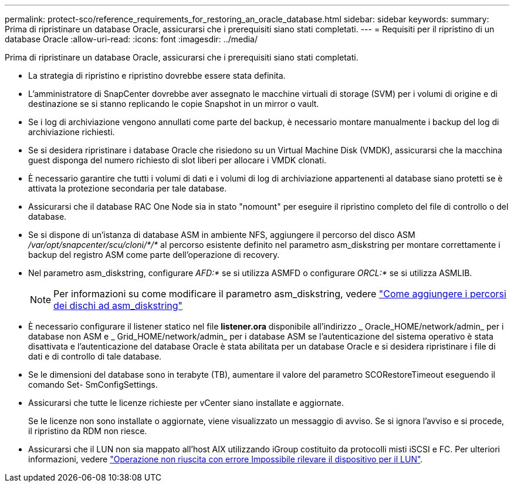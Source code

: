 ---
permalink: protect-sco/reference_requirements_for_restoring_an_oracle_database.html 
sidebar: sidebar 
keywords:  
summary: Prima di ripristinare un database Oracle, assicurarsi che i prerequisiti siano stati completati. 
---
= Requisiti per il ripristino di un database Oracle
:allow-uri-read: 
:icons: font
:imagesdir: ../media/


[role="lead"]
Prima di ripristinare un database Oracle, assicurarsi che i prerequisiti siano stati completati.

* La strategia di ripristino e ripristino dovrebbe essere stata definita.
* L'amministratore di SnapCenter dovrebbe aver assegnato le macchine virtuali di storage (SVM) per i volumi di origine e di destinazione se si stanno replicando le copie Snapshot in un mirror o vault.
* Se i log di archiviazione vengono annullati come parte del backup, è necessario montare manualmente i backup del log di archiviazione richiesti.
* Se si desidera ripristinare i database Oracle che risiedono su un Virtual Machine Disk (VMDK), assicurarsi che la macchina guest disponga del numero richiesto di slot liberi per allocare i VMDK clonati.
* È necessario garantire che tutti i volumi di dati e i volumi di log di archiviazione appartenenti al database siano protetti se è attivata la protezione secondaria per tale database.
* Assicurarsi che il database RAC One Node sia in stato "nomount" per eseguire il ripristino completo del file di controllo o del database.
* Se si dispone di un'istanza di database ASM in ambiente NFS, aggiungere il percorso del disco ASM _/var/opt/snapcenter/scu/cloni/*/*_ al percorso esistente definito nel parametro asm_diskstring per montare correttamente i backup del registro ASM come parte dell'operazione di recovery.
* Nel parametro asm_diskstring, configurare _AFD:*_ se si utilizza ASMFD o configurare _ORCL:*_ se si utilizza ASMLIB.
+

NOTE: Per informazioni su come modificare il parametro asm_diskstring, vedere https://kb.netapp.com/Advice_and_Troubleshooting/Data_Protection_and_Security/SnapCenter/Disk_paths_are_not_added_to_the_asm_diskstring_database_parameter["Come aggiungere i percorsi dei dischi ad asm_diskstring"^]

* È necessario configurare il listener statico nel file *listener.ora* disponibile all'indirizzo _ Oracle_HOME/network/admin_ per i database non ASM e _ Grid_HOME/network/admin_ per i database ASM se l'autenticazione del sistema operativo è stata disattivata e l'autenticazione del database Oracle è stata abilitata per un database Oracle e si desidera ripristinare i file di dati e di controllo di tale database.
* Se le dimensioni del database sono in terabyte (TB), aumentare il valore del parametro SCORestoreTimeout eseguendo il comando Set- SmConfigSettings.
* Assicurarsi che tutte le licenze richieste per vCenter siano installate e aggiornate.
+
Se le licenze non sono installate o aggiornate, viene visualizzato un messaggio di avviso. Se si ignora l'avviso e si procede, il ripristino da RDM non riesce.

* Assicurarsi che il LUN non sia mappato all'host AIX utilizzando iGroup costituito da protocolli misti iSCSI e FC. Per ulteriori informazioni, vedere https://kb.netapp.com/mgmt/SnapCenter/SnapCenter_Plug-in_for_Oracle_operations_fail_with_error_Unable_to_discover_the_device_for_LUN_LUN_PATH["Operazione non riuscita con errore Impossibile rilevare il dispositivo per il LUN"^].

